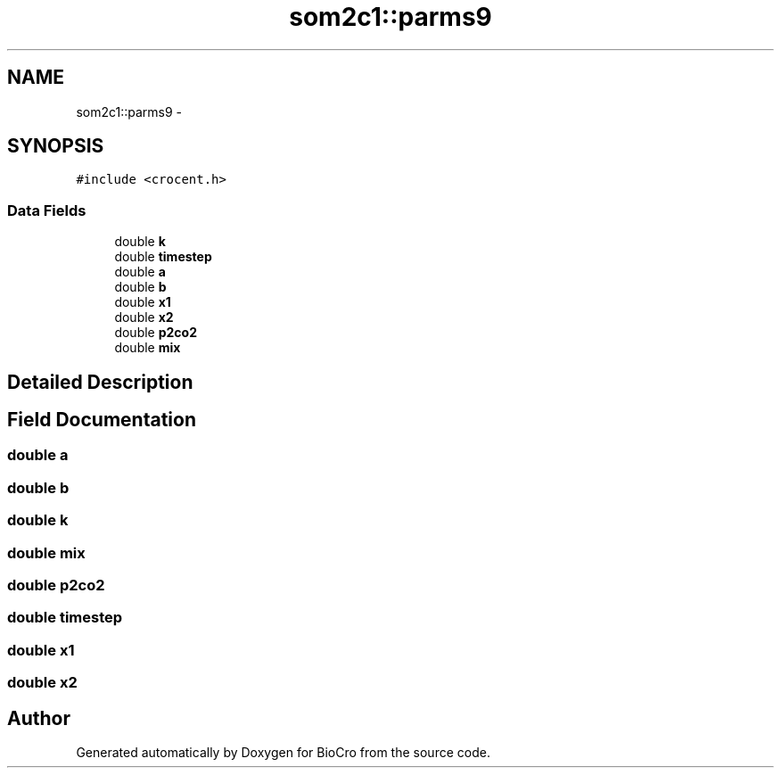 .TH "som2c1::parms9" 3 "Fri Apr 3 2015" "Version 0.92" "BioCro" \" -*- nroff -*-
.ad l
.nh
.SH NAME
som2c1::parms9 \- 
.SH SYNOPSIS
.br
.PP
.PP
\fC#include <crocent\&.h>\fP
.SS "Data Fields"

.in +1c
.ti -1c
.RI "double \fBk\fP"
.br
.ti -1c
.RI "double \fBtimestep\fP"
.br
.ti -1c
.RI "double \fBa\fP"
.br
.ti -1c
.RI "double \fBb\fP"
.br
.ti -1c
.RI "double \fBx1\fP"
.br
.ti -1c
.RI "double \fBx2\fP"
.br
.ti -1c
.RI "double \fBp2co2\fP"
.br
.ti -1c
.RI "double \fBmix\fP"
.br
.in -1c
.SH "Detailed Description"
.PP 
.SH "Field Documentation"
.PP 
.SS "double a"

.SS "double b"

.SS "double k"

.SS "double mix"

.SS "double p2co2"

.SS "double timestep"

.SS "double x1"

.SS "double x2"


.SH "Author"
.PP 
Generated automatically by Doxygen for BioCro from the source code\&.

